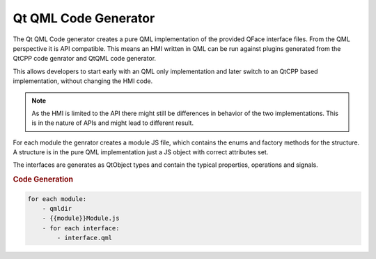 =====================
Qt QML Code Generator
=====================

The Qt QML Code generator creates a pure QML implementation of the provided QFace interface files. From the QML perspective it is API compatible. This means an HMI written in QML can be run against plugins generated from the QtCPP code genrator and QtQML code generator.

This allows developers to start early with an QML only implementation and later switch to an QtCPP based implementation, without changing the HMI code.

.. note::

    As the HMI is limited to the API there might still be differences in behavior of the two implementations. This is in the nature of APIs and might lead to different result.

For each module the genrator creates a module JS file, which contains the enums and factory methods for the structure. A structure is in the pure QML implementation just a JS object with correct attributes set.

The interfaces are generates as QtObject types and contain the typical properties, operations and signals.

.. rubric:: Code Generation

.. code-block:: yaml

    for each module:
        - qmldir
        - {{module}}Module.js
        - for each interface:
            - interface.qml


